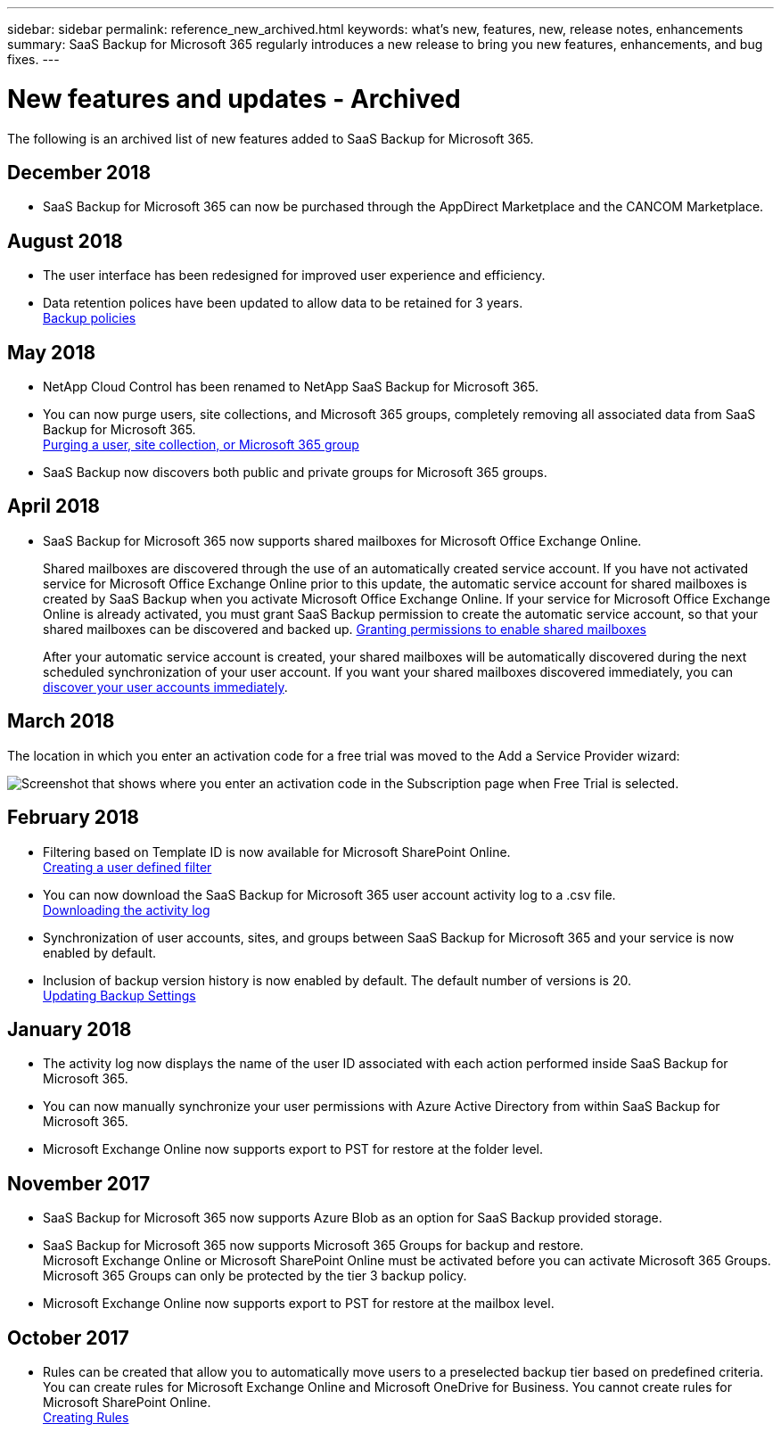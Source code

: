 ---
sidebar: sidebar
permalink: reference_new_archived.html
keywords: what's new, features, new, release notes, enhancements
summary: SaaS Backup for Microsoft 365 regularly introduces a new release to bring you new features, enhancements, and bug fixes.
---

= New features and updates - Archived
:toc: macro
:hardbreaks:
:toclevels: 2
:nofooter:
:icons: font
:linkattrs:
:imagesdir: ./media/

[.lead]
The following is an archived list of new features added to SaaS Backup for Microsoft 365.


== December 2018
* SaaS Backup for Microsoft 365 can now be purchased through the AppDirect Marketplace and the CANCOM Marketplace.

== August 2018
* The user interface has been redesigned for improved user experience and efficiency.
* Data retention polices have been updated to allow data to be retained for 3 years.
  <<concept_backup_policies.adoc#backup_policies,Backup policies>>

== May 2018
* NetApp Cloud Control has been renamed to NetApp SaaS Backup for Microsoft 365.
* You can now purge users, site collections, and Microsoft 365 groups, completely removing all associated data from SaaS Backup for Microsoft 365.
  <<task_purging.adoc#purging-a-user-site-collection-or-office-365-group,Purging a user, site collection, or Microsoft 365 group>>
* SaaS Backup now discovers both public and private groups for Microsoft 365 groups.

== April 2018
* SaaS Backup for Microsoft 365 now supports shared mailboxes for Microsoft Office Exchange Online.
+
Shared mailboxes are discovered through the use of an automatically created service account.  If you have not activated service for Microsoft Office Exchange Online prior to this update, the automatic service account for shared mailboxes is created by SaaS Backup when you activate Microsoft Office Exchange Online. If your service for Microsoft Office Exchange Online is already activated, you must grant SaaS Backup permission to create the automatic service account, so that your shared mailboxes can be discovered and backed up.  <<task_granting_permissions_to_enable_shared_mailboxes.adoc#granting-permissions-to-enable-shared-mailboxes,Granting permissions to enable shared mailboxes>>
+
After your automatic service account is created, your shared mailboxes will be automatically discovered during the next scheduled synchronization of your user account.  If you want your shared mailboxes discovered immediately, you can <<task_discovering_new.adoc#sdiscovering-new-mailboxes-sites-and-groups,discover your user accounts immediately>>.

== March 2018
The location in which you enter an activation code for a free trial was moved to the Add a Service Provider wizard:

image:subscription_types_free_trial.jpg[Screenshot that shows where you enter an activation code in the Subscription page when Free Trial is selected.]

== February 2018
* Filtering based on Template ID is now available for Microsoft SharePoint Online.
  <<task_creating_user_defined_filter.adoc#creating-a-user-defined-filer,Creating a user defined filter>>
* You can now download the SaaS Backup for Microsoft 365 user account activity log to a .csv file.
  <<task_viewing_and_downloading_data.adoc#downloading-the-activity-log,Downloading the activity log>>
* Synchronization of user accounts, sites, and groups between SaaS Backup for Microsoft 365 and your service is now enabled by default.
* Inclusion of backup version history is now enabled by default. The default number of versions is 20.
  <<task_updating_backup_settings.adoc#updating-backup-settings,Updating Backup Settings>>

== January 2018
* The activity log now displays the name of the user ID associated with each action performed inside SaaS Backup for Microsoft 365.
* You can now manually synchronize your user permissions with Azure Active Directory from within SaaS Backup for Microsoft 365.
* Microsoft Exchange Online now supports export to PST for restore at the folder level.

== November 2017
* SaaS Backup for Microsoft 365 now supports Azure Blob as an option for SaaS Backup provided storage.
* SaaS Backup for Microsoft 365 now supports Microsoft 365 Groups for backup and restore.
  Microsoft Exchange Online or Microsoft SharePoint Online must be activated before you can activate Microsoft 365 Groups. Microsoft 365 Groups can only be protected by the tier 3 backup policy.
* Microsoft Exchange Online now supports export to PST for restore at the mailbox level.

== October 2017
* Rules can be created that allow you to automatically move users to a preselected backup tier based on predefined criteria.
  You can create rules for Microsoft Exchange Online and Microsoft OneDrive for Business.  You cannot create rules for Microsoft SharePoint Online.
  <<task_creating_rules.adoc#creating-rules,Creating Rules>>
